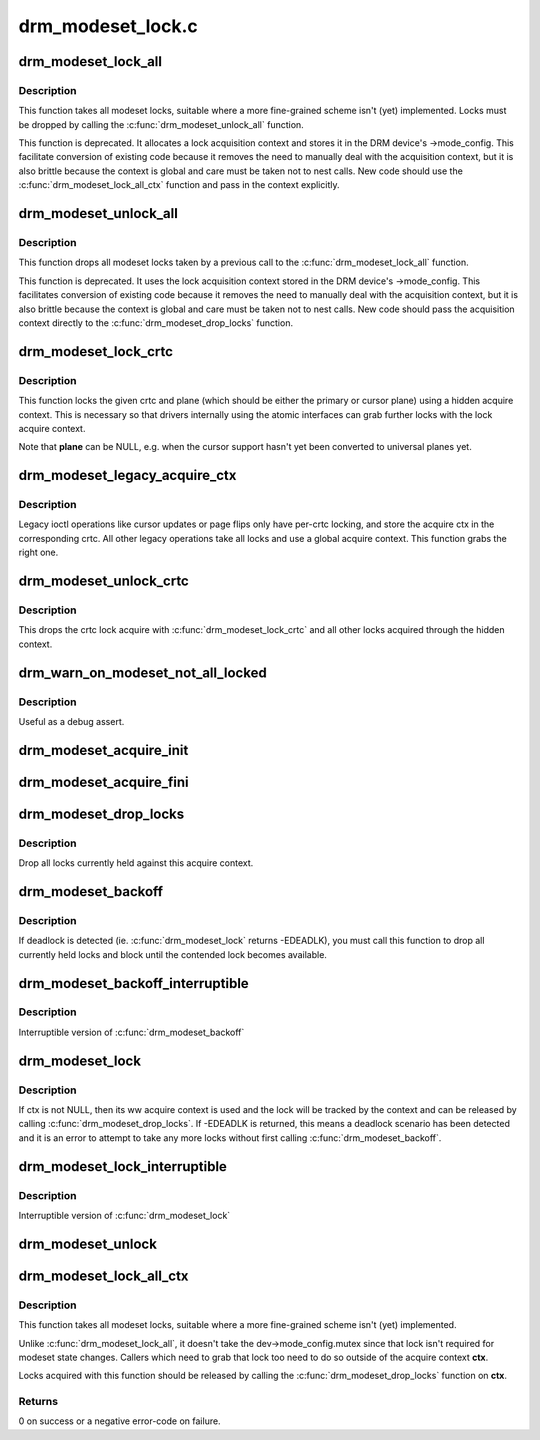 .. -*- coding: utf-8; mode: rst -*-

==================
drm_modeset_lock.c
==================



.. _xref_drm_modeset_lock_all:

drm_modeset_lock_all
====================

.. c:function:: void drm_modeset_lock_all (struct drm_device * dev)

    take all modeset locks

    :param struct drm_device * dev:
        DRM device



Description
-----------

This function takes all modeset locks, suitable where a more fine-grained
scheme isn't (yet) implemented. Locks must be dropped by calling the
:c:func:`drm_modeset_unlock_all` function.


This function is deprecated. It allocates a lock acquisition context and
stores it in the DRM device's ->mode_config. This facilitate conversion of
existing code because it removes the need to manually deal with the
acquisition context, but it is also brittle because the context is global
and care must be taken not to nest calls. New code should use the
:c:func:`drm_modeset_lock_all_ctx` function and pass in the context explicitly.




.. _xref_drm_modeset_unlock_all:

drm_modeset_unlock_all
======================

.. c:function:: void drm_modeset_unlock_all (struct drm_device * dev)

    drop all modeset locks

    :param struct drm_device * dev:
        DRM device



Description
-----------

This function drops all modeset locks taken by a previous call to the
:c:func:`drm_modeset_lock_all` function.


This function is deprecated. It uses the lock acquisition context stored
in the DRM device's ->mode_config. This facilitates conversion of existing
code because it removes the need to manually deal with the acquisition
context, but it is also brittle because the context is global and care must
be taken not to nest calls. New code should pass the acquisition context
directly to the :c:func:`drm_modeset_drop_locks` function.




.. _xref_drm_modeset_lock_crtc:

drm_modeset_lock_crtc
=====================

.. c:function:: void drm_modeset_lock_crtc (struct drm_crtc * crtc, struct drm_plane * plane)

    lock crtc with hidden acquire ctx for a plane update

    :param struct drm_crtc * crtc:
        DRM CRTC

    :param struct drm_plane * plane:
        DRM plane to be updated on **crtc**



Description
-----------

This function locks the given crtc and plane (which should be either the
primary or cursor plane) using a hidden acquire context. This is necessary so
that drivers internally using the atomic interfaces can grab further locks
with the lock acquire context.


Note that **plane** can be NULL, e.g. when the cursor support hasn't yet been
converted to universal planes yet.




.. _xref_drm_modeset_legacy_acquire_ctx:

drm_modeset_legacy_acquire_ctx
==============================

.. c:function:: struct drm_modeset_acquire_ctx * drm_modeset_legacy_acquire_ctx (struct drm_crtc * crtc)

    find acquire ctx for legacy ioctls

    :param struct drm_crtc * crtc:
        drm crtc



Description
-----------

Legacy ioctl operations like cursor updates or page flips only have per-crtc
locking, and store the acquire ctx in the corresponding crtc. All other
legacy operations take all locks and use a global acquire context. This
function grabs the right one.




.. _xref_drm_modeset_unlock_crtc:

drm_modeset_unlock_crtc
=======================

.. c:function:: void drm_modeset_unlock_crtc (struct drm_crtc * crtc)

    drop crtc lock

    :param struct drm_crtc * crtc:
        drm crtc



Description
-----------

This drops the crtc lock acquire with :c:func:`drm_modeset_lock_crtc` and all other
locks acquired through the hidden context.




.. _xref_drm_warn_on_modeset_not_all_locked:

drm_warn_on_modeset_not_all_locked
==================================

.. c:function:: void drm_warn_on_modeset_not_all_locked (struct drm_device * dev)

    check that all modeset locks are locked

    :param struct drm_device * dev:
        device



Description
-----------

Useful as a debug assert.




.. _xref_drm_modeset_acquire_init:

drm_modeset_acquire_init
========================

.. c:function:: void drm_modeset_acquire_init (struct drm_modeset_acquire_ctx * ctx, uint32_t flags)

    initialize acquire context

    :param struct drm_modeset_acquire_ctx * ctx:
        the acquire context

    :param uint32_t flags:
        for future




.. _xref_drm_modeset_acquire_fini:

drm_modeset_acquire_fini
========================

.. c:function:: void drm_modeset_acquire_fini (struct drm_modeset_acquire_ctx * ctx)

    cleanup acquire context

    :param struct drm_modeset_acquire_ctx * ctx:
        the acquire context




.. _xref_drm_modeset_drop_locks:

drm_modeset_drop_locks
======================

.. c:function:: void drm_modeset_drop_locks (struct drm_modeset_acquire_ctx * ctx)

    drop all locks

    :param struct drm_modeset_acquire_ctx * ctx:
        the acquire context



Description
-----------

Drop all locks currently held against this acquire context.




.. _xref_drm_modeset_backoff:

drm_modeset_backoff
===================

.. c:function:: void drm_modeset_backoff (struct drm_modeset_acquire_ctx * ctx)

    deadlock avoidance backoff

    :param struct drm_modeset_acquire_ctx * ctx:
        the acquire context



Description
-----------

If deadlock is detected (ie. :c:func:`drm_modeset_lock` returns -EDEADLK),
you must call this function to drop all currently held locks and
block until the contended lock becomes available.




.. _xref_drm_modeset_backoff_interruptible:

drm_modeset_backoff_interruptible
=================================

.. c:function:: int drm_modeset_backoff_interruptible (struct drm_modeset_acquire_ctx * ctx)

    deadlock avoidance backoff

    :param struct drm_modeset_acquire_ctx * ctx:
        the acquire context



Description
-----------

Interruptible version of :c:func:`drm_modeset_backoff`




.. _xref_drm_modeset_lock:

drm_modeset_lock
================

.. c:function:: int drm_modeset_lock (struct drm_modeset_lock * lock, struct drm_modeset_acquire_ctx * ctx)

    take modeset lock

    :param struct drm_modeset_lock * lock:
        lock to take

    :param struct drm_modeset_acquire_ctx * ctx:
        acquire ctx



Description
-----------

If ctx is not NULL, then its ww acquire context is used and the
lock will be tracked by the context and can be released by calling
:c:func:`drm_modeset_drop_locks`.  If -EDEADLK is returned, this means a
deadlock scenario has been detected and it is an error to attempt
to take any more locks without first calling :c:func:`drm_modeset_backoff`.




.. _xref_drm_modeset_lock_interruptible:

drm_modeset_lock_interruptible
==============================

.. c:function:: int drm_modeset_lock_interruptible (struct drm_modeset_lock * lock, struct drm_modeset_acquire_ctx * ctx)

    take modeset lock

    :param struct drm_modeset_lock * lock:
        lock to take

    :param struct drm_modeset_acquire_ctx * ctx:
        acquire ctx



Description
-----------

Interruptible version of :c:func:`drm_modeset_lock`




.. _xref_drm_modeset_unlock:

drm_modeset_unlock
==================

.. c:function:: void drm_modeset_unlock (struct drm_modeset_lock * lock)

    drop modeset lock

    :param struct drm_modeset_lock * lock:
        lock to release




.. _xref_drm_modeset_lock_all_ctx:

drm_modeset_lock_all_ctx
========================

.. c:function:: int drm_modeset_lock_all_ctx (struct drm_device * dev, struct drm_modeset_acquire_ctx * ctx)

    take all modeset locks

    :param struct drm_device * dev:
        DRM device

    :param struct drm_modeset_acquire_ctx * ctx:
        lock acquisition context



Description
-----------

This function takes all modeset locks, suitable where a more fine-grained
scheme isn't (yet) implemented.


Unlike :c:func:`drm_modeset_lock_all`, it doesn't take the dev->mode_config.mutex
since that lock isn't required for modeset state changes. Callers which
need to grab that lock too need to do so outside of the acquire context
**ctx**.


Locks acquired with this function should be released by calling the
:c:func:`drm_modeset_drop_locks` function on **ctx**.



Returns
-------

0 on success or a negative error-code on failure.


